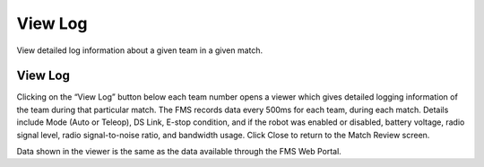 View Log
========

View detailed log information about a given team in a given match.

View Log
--------

.. image:: images/view-log-0.png

Clicking on the “View Log” button below each team number opens a viewer which gives detailed logging information of the team during that particular match. The FMS records data every 500ms for each team, during each match. Details include Mode (Auto or Teleop), DS Link, E-stop condition, and if the robot was enabled or disabled, battery voltage, radio signal level, radio signal-to-noise ratio, and bandwidth usage. Click Close to return to the Match Review screen.

Data shown in the viewer is the same as the data available through the FMS Web Portal.


